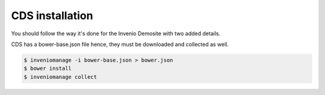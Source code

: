 ==============================
CDS installation
==============================

You should follow the way it's done for the Invenio Demosite with two added
details.

CDS has a bower-base.json file hence, they must be downloaded and collected as
well.

.. code-block:: console

    $ inveniomanage -i bower-base.json > bower.json
    $ bower install
    $ inveniomanage collect
